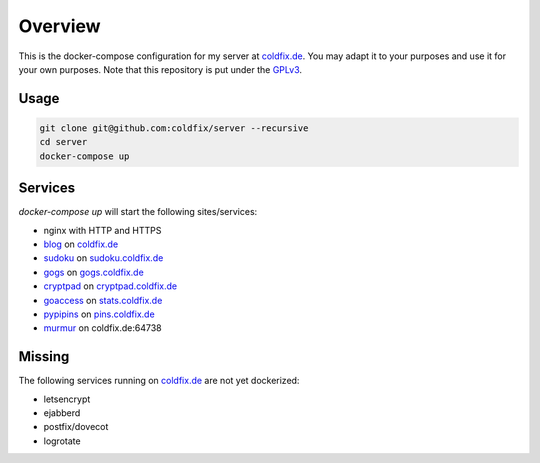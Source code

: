 Overview
========

This is the docker-compose configuration for my server at coldfix.de_. You may
adapt it to your purposes and use it for your own purposes. Note that this
repository is put under the GPLv3_.

.. _coldfix.de: https://coldfix.de
.. _GPLv3: https://www.gnu.org/licenses/gpl-3.0.en.html


Usage
~~~~~

.. code-block:: bash

    git clone git@github.com:coldfix/server --recursive
    cd server
    docker-compose up


Services
~~~~~~~~

`docker-compose up` will start the following sites/services:

- nginx with HTTP and HTTPS
- blog_     on coldfix.de_
- sudoku_   on sudoku.coldfix.de_
- gogs_     on gogs.coldfix.de_
- cryptpad_ on cryptpad.coldfix.de_
- goaccess_ on stats.coldfix.de_
- pypipins_ on pins.coldfix.de_
- murmur_   on coldfix.de:64738

.. _blog:       https://github.com/coldfix/website
.. _sudoku:     https://github.com/coldfix/sudoku-swi
.. _gogs:       https://github.com/gogits/gogs
.. _cryptpad:   https://github.com/xwiki-labs/cryptpad
.. _goaccess:   https://github.com/allinurl/goaccess
.. _pypipins:   https://github.com/coldfix/pypipins
.. _murmur:     https://github.com/mumble-voip/mumble

.. _sudoku.coldfix.de:      https://sudoku.coldfix.de
.. _gogs.coldfix.de:        https://gogs.coldfix.de
.. _cryptpad.coldfix.de:    https://cryptpad.coldfix.de
.. _stats.coldfix.de:       https://statst.coldfix.de
.. _pins.coldfix.de:        https://pins.coldfix.de


Missing
~~~~~~~

The following services running on coldfix.de_ are not yet dockerized:

- letsencrypt
- ejabberd
- postfix/dovecot
- logrotate
